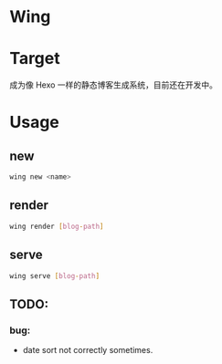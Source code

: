 * Wing

* Target
 成为像 Hexo 一样的静态博客生成系统，目前还在开发中。

* Usage
** new 
#+begin_src sh
wing new <name>
#+end_src

** render
#+begin_src sh
wing render [blog-path]
#+end_src

** serve
#+begin_src sh
wing serve [blog-path]
#+end_src


** TODO:
*** bug:
 -   date sort not correctly sometimes.

